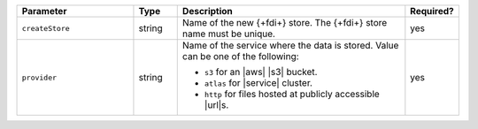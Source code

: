 .. list-table::
   :header-rows: 1
   :widths: 27 10 53 10 

   * - Parameter 
     - Type 
     - Description 
     - Required?

   * - ``createStore``
     - string
     - Name of the new {+fdi+} store. The {+fdi+} store 
       name must be unique.
       
     - yes

   * - ``provider``
     - string
     - Name of the service where the data is stored. 
       Value can be one of the following: 
       
       - ``s3`` for an |aws| |s3| bucket.
       - ``atlas`` for |service| cluster.
       - ``http`` for files hosted at publicly accessible |url|\s.

     - yes
     